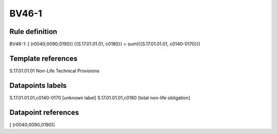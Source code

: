 ======
BV46-1
======

Rule definition
---------------

BV46-1: [ (r0040;0090;0190)] {{S.17.01.01.01, c0180}} = sum({{S.17.01.01.01, c0140-0170}})


Template references
-------------------

S.17.01.01.01 Non-Life Technical Provisions


Datapoints labels
-----------------

S.17.01.01.01,c0140-0170 [unknown label]
S.17.01.01.01,c0180 [total non-life obligation]



Datapoint references
--------------------

[ (r0040;0090;0190)]